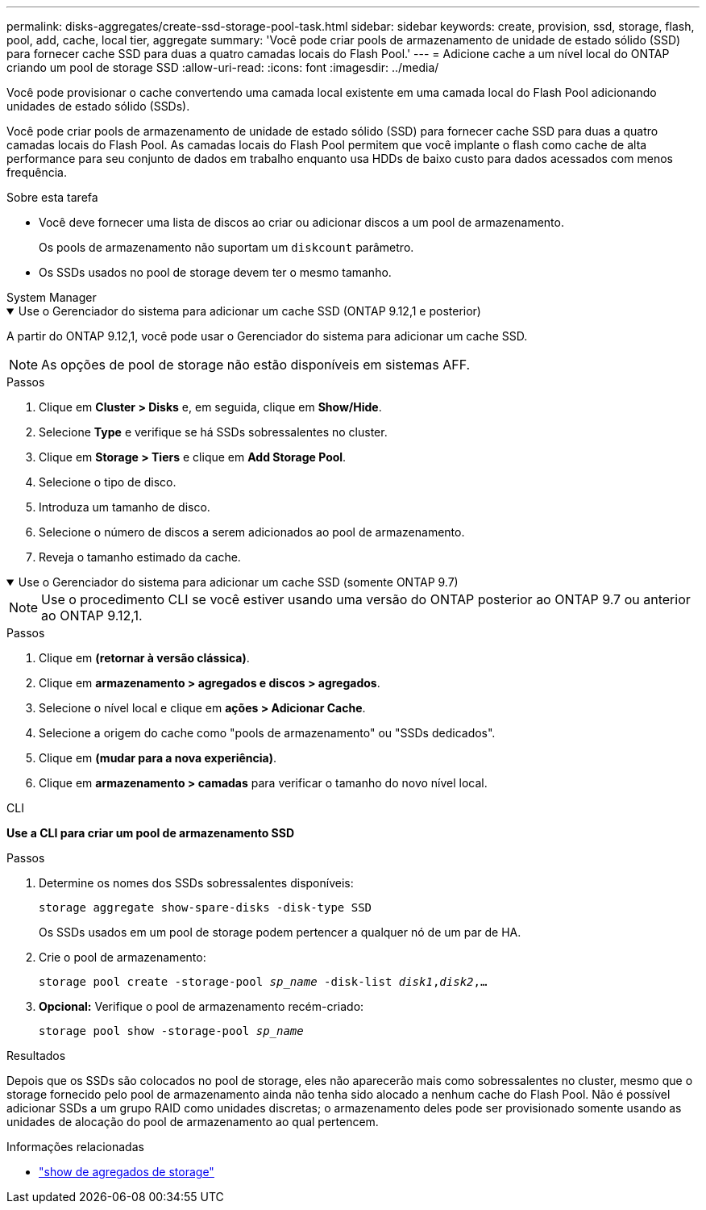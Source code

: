 ---
permalink: disks-aggregates/create-ssd-storage-pool-task.html 
sidebar: sidebar 
keywords: create, provision, ssd, storage, flash, pool, add, cache, local tier, aggregate 
summary: 'Você pode criar pools de armazenamento de unidade de estado sólido (SSD) para fornecer cache SSD para duas a quatro camadas locais do Flash Pool.' 
---
= Adicione cache a um nível local do ONTAP criando um pool de storage SSD
:allow-uri-read: 
:icons: font
:imagesdir: ../media/


[role="lead"]
Você pode provisionar o cache convertendo uma camada local existente em uma camada local do Flash Pool adicionando unidades de estado sólido (SSDs).

Você pode criar pools de armazenamento de unidade de estado sólido (SSD) para fornecer cache SSD para duas a quatro camadas locais do Flash Pool. As camadas locais do Flash Pool permitem que você implante o flash como cache de alta performance para seu conjunto de dados em trabalho enquanto usa HDDs de baixo custo para dados acessados com menos frequência.

.Sobre esta tarefa
* Você deve fornecer uma lista de discos ao criar ou adicionar discos a um pool de armazenamento.
+
Os pools de armazenamento não suportam um `diskcount` parâmetro.

* Os SSDs usados no pool de storage devem ter o mesmo tamanho.


[role="tabbed-block"]
====
.System Manager
--
.Use o Gerenciador do sistema para adicionar um cache SSD (ONTAP 9.12,1 e posterior)
[%collapsible%open]
=====
A partir do ONTAP 9.12,1, você pode usar o Gerenciador do sistema para adicionar um cache SSD.


NOTE: As opções de pool de storage não estão disponíveis em sistemas AFF.

.Passos
. Clique em *Cluster > Disks* e, em seguida, clique em *Show/Hide*.
. Selecione *Type* e verifique se há SSDs sobressalentes no cluster.
. Clique em *Storage > Tiers* e clique em *Add Storage Pool*.
. Selecione o tipo de disco.
. Introduza um tamanho de disco.
. Selecione o número de discos a serem adicionados ao pool de armazenamento.
. Reveja o tamanho estimado da cache.


=====
.Use o Gerenciador do sistema para adicionar um cache SSD (somente ONTAP 9.7)
[%collapsible%open]
=====

NOTE: Use o procedimento CLI se você estiver usando uma versão do ONTAP posterior ao ONTAP 9.7 ou anterior ao ONTAP 9.12,1.

.Passos
. Clique em *(retornar à versão clássica)*.
. Clique em *armazenamento > agregados e discos > agregados*.
. Selecione o nível local e clique em *ações > Adicionar Cache*.
. Selecione a origem do cache como "pools de armazenamento" ou "SSDs dedicados".
. Clique em *(mudar para a nova experiência)*.
. Clique em *armazenamento > camadas* para verificar o tamanho do novo nível local.


=====
--
.CLI
--
*Use a CLI para criar um pool de armazenamento SSD*

.Passos
. Determine os nomes dos SSDs sobressalentes disponíveis:
+
`storage aggregate show-spare-disks -disk-type SSD`

+
Os SSDs usados em um pool de storage podem pertencer a qualquer nó de um par de HA.

. Crie o pool de armazenamento:
+
`storage pool create -storage-pool _sp_name_ -disk-list _disk1_,_disk2_,...`

. *Opcional:* Verifique o pool de armazenamento recém-criado:
+
`storage pool show -storage-pool _sp_name_`



--
====
.Resultados
Depois que os SSDs são colocados no pool de storage, eles não aparecerão mais como sobressalentes no cluster, mesmo que o storage fornecido pelo pool de armazenamento ainda não tenha sido alocado a nenhum cache do Flash Pool. Não é possível adicionar SSDs a um grupo RAID como unidades discretas; o armazenamento deles pode ser provisionado somente usando as unidades de alocação do pool de armazenamento ao qual pertencem.

.Informações relacionadas
* link:https://docs.netapp.com/us-en/ontap-cli/search.html?q=storage+aggregate+show["show de agregados de storage"^]

